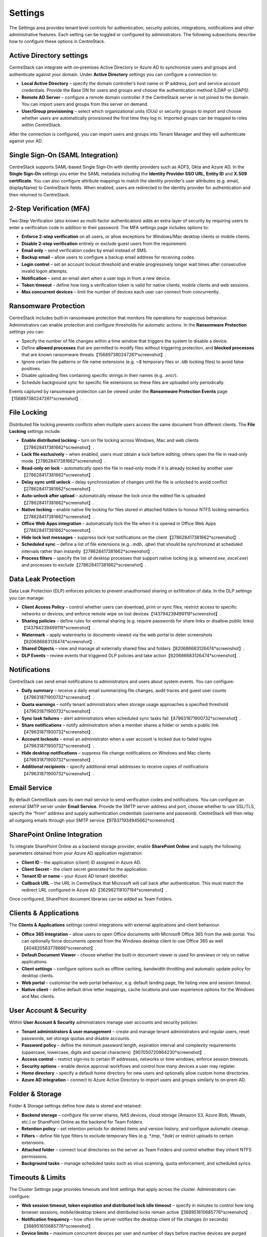 Settings
========

The Settings area provides tenant level controls for authentication, security policies,
integrations, notifications and other administrative features. Each setting can be
toggled or configured by administrators. The following subsections describe how to
configure these options in CentreStack.

Active Directory settings
-------------------------

CentreStack can integrate with on‑premises Active Directory or Azure AD to
synchronize users and groups and authenticate against your domain. Under **Active Directory**
settings you can configure a connection to:

* **Local Active Directory** – specify the domain controller’s host name or IP address, port and service
  account credentials. Provide the Base DN for users and groups and choose the authentication method (LDAP or LDAPS).
* **Remote AD Server** – configure a remote domain controller if the CentreStack server is not joined
  to the domain. You can import users and groups from this server on demand.
* **User/Group provisioning** – select which organizational units (OUs) or security groups to import
  and choose whether users are automatically provisioned the first time they log in. Imported groups
  can be mapped to roles within CentreStack.

After the connection is configured, you can import users and groups into Tenant Manager and they will
authenticate against your AD.

Single Sign‑On (SAML Integration)
---------------------------------

CentreStack supports SAML‑based Single Sign‑On with identity providers such as ADFS, Okta and Azure AD.
In the **Single Sign‑On** settings you enter the SAML metadata including the **Identity Provider
SSO URL**, **Entity ID** and **X.509 certificate**. You can also configure attribute mappings to
match the identity provider’s user attributes (e.g. email, displayName) to CentreStack fields.
When enabled, users are redirected to the identity provider for authentication and then returned to
CentreStack.

2‑Step Verification (MFA)
-------------------------

Two‑Step Verification (also known as multi‑factor authentication) adds an extra layer of security
by requiring users to enter a verification code in addition to their password. The MFA settings page
includes options to:

* **Enforce 2‑step verification** on all users, or allow exceptions for Windows/Mac desktop clients or
  mobile clients.
* **Disable 2‑step verification** entirely or exclude guest users from the requirement.
* **Email only** – send verification codes by email instead of SMS.
* **Backup email** – allow users to configure a backup email address for receiving codes.
* **Login control** – set an account lockout threshold and enable progressively longer wait times
  after consecutive invalid logon attempts.
* **Notification** – send an email alert when a user logs in from a new device.
* **Token timeout** – define how long a verification token is valid for native clients, mobile clients and web sessions.
* **Max concurrent devices** – limit the number of devices each user can connect from concurrently.

Ransomware Protection
---------------------

CentreStack includes built‑in ransomware protection that monitors file operations for suspicious
behaviour. Administrators can enable protection and configure thresholds for automatic actions. In the
**Ransomware Protection** settings you can:

* Specify the number of file changes within a time window that triggers the system to disable a device.
* Define **allowed processes** that are permitted to modify files without triggering protection, and
  **blocked processes** that are known ransomware threats【156897380247261†screenshot】.
* Ignore certain file patterns or file name extensions (e.g. `~$` temporary files or `.ldb` locking files)
  to avoid false positives.
* Disable uploading files containing specific strings in their names (e.g. `.encr`).
* Schedule background sync for specific file extensions so these files are uploaded only periodically.

Events captured by ransomware protection can be viewed under the **Ransomware Protection Events** page【156897380247261†screenshot】.

File Locking
------------

Distributed file locking prevents conflicts when multiple users access the same document from different
clients. The **File Locking** settings include:

* **Enable distributed locking** – turn on file locking across Windows, Mac and web clients【278628417381662†screenshot】.
* **Lock file exclusively** – when enabled, users must obtain a lock before editing; others open the file
  in read‑only mode【278628417381662†screenshot】.
* **Read‑only on lock** – automatically open the file in read‑only mode if it is already locked by another user【278628417381662†screenshot】.
* **Delay sync until unlock** – delay synchronization of changes until the file is unlocked to avoid conflict【278628417381662†screenshot】.
* **Auto‑unlock after upload** – automatically release the lock once the edited file is uploaded【278628417381662†screenshot】.
* **Native locking** – enable native file locking for files stored in attached folders to honour NTFS
  locking semantics【278628417381662†screenshot】.
* **Office Web Apps integration** – automatically lock the file when it is opened in Office Web Apps【278628417381662†screenshot】.
* **Hide lock lost messages** – suppress lock lost notifications on the client【278628417381662†screenshot】.
* **Scheduled sync** – define a list of file extensions (e.g. `.mdb`, `.qbw`) that should be synchronized at
  scheduled intervals rather than instantly【278628417381662†screenshot】.
* **Process filters** – specify the list of desktop processes that support native locking (e.g. `winword.exe`,
  `excel.exe`) and processes to exclude【278628417381662†screenshot】.

Data Leak Protection
--------------------

Data Leak Protection (DLP) enforces policies to prevent unauthorised sharing or exfiltration of data.
In the DLP settings you can manage:

* **Client Access Policy** – control whether users can download, print or sync files; restrict access to
  specific networks or devices; and enforce remote wipe on lost devices【143794239499119†screenshot】.
* **Sharing policies** – define rules for external sharing (e.g. require passwords for share links or
  disallow public links)【143794239499119†screenshot】.
* **Watermark** – apply watermarks to documents viewed via the web portal to deter screenshots【820686683126474†screenshot】.
* **Shared Objects** – view and manage all externally shared files and folders【820686683126474†screenshot】.
* **DLP Events** – review events that triggered DLP policies and take action【820686683126474†screenshot】.

Notifications
-------------

CentreStack can send email notifications to administrators and users about system events. You can
configure:

* **Daily summary** – receive a daily email summarizing file changes, audit traces and guest user counts【479631871900732†screenshot】.
* **Quota warnings** – notify tenant administrators when storage usage approaches a specified threshold【479631871900732†screenshot】.
* **Sync task failures** – alert administrators when scheduled sync tasks fail【479631871900732†screenshot】.
* **Share notifications** – notify administrators when a member shares a folder or sends a public link【479631871900732†screenshot】.
* **Account lockouts** – email an administrator when a user account is locked due to failed logins【479631871900732†screenshot】.
* **Hide desktop notifications** – suppress file change notifications on Windows and Mac clients【479631871900732†screenshot】.
* **Additional recipients** – specify additional email addresses to receive copies of notifications【479631871900732†screenshot】.

Email Service
-------------

By default CentreStack uses its own mail service to send verification codes and notifications. You can
configure an external SMTP server under **Email Service**. Provide the SMTP server address and port,
choose whether to use SSL/TLS, specify the “from” address and supply authentication credentials (username
and password). CentreStack will then relay all outgoing emails through your SMTP service【978371934945662†screenshot】.

SharePoint Online Integration
-----------------------------

To integrate SharePoint Online as a backend storage provider, enable **SharePoint Online** and supply the
following parameters obtained from your Azure AD application registration:

* **Client ID** – the application (client) ID assigned in Azure AD.
* **Client Secret** – the client secret generated for the application.
* **Tenant ID or name** – your Azure AD tenant identifier.
* **Callback URL** – the URL in CentreStack that Microsoft will call back after authentication. This must match
  the redirect URL configured in Azure AD【362982118107194†screenshot】.

Once configured, SharePoint document libraries can be added as Team Folders.

Clients & Applications
-----------------------

The **Clients & Applications** settings control integrations with external applications and client behaviour.

* **Office 365 Integration** – allow users to open Office documents with Microsoft Office 365 from the web portal.
  You can optionally force documents opened from the Windows desktop client to use Office 365 as well【404820563778666†screenshot】.
* **Default Document Viewer** – choose whether the built‑in document viewer is used for previews or rely on
  native applications.
* **Client settings** – configure options such as offline caching, bandwidth throttling and automatic update policy
  for desktop clients.
* **Web portal** – customise the web portal behaviour, e.g. default landing page, file listing view and session timeout.
* **Native client** – define default drive letter mappings, cache locations and user experience options for the
  Windows and Mac clients.

User Account & Security
-----------------------

Within **User Account & Security** administrators manage user accounts and security policies:

* **Tenant administrators & user management** – create and manage tenant administrators and regular users, reset
  passwords, set storage quotas and disable accounts.
* **Password policy** – define the minimum password length, expiration interval and complexity requirements
  (uppercase, lowercase, digits and special characters)【907050720964230†screenshot】.
* **Access control** – restrict sign‑ins to certain IP addresses, networks or time windows; enforce session timeouts.
* **Security options** – enable device approval workflows and control how many devices a user may register.
* **Home directory** – specify a default home directory for new users and optionally allow custom home directories.
* **Azure AD integration** – connect to Azure Active Directory to import users and groups similarly to on‑prem AD.

Folder & Storage
----------------

Folder & Storage settings define how data is stored and retained:

* **Backend storage** – configure file server shares, NAS devices, cloud storage (Amazon S3, Azure Blob, Wasabi, etc.)
  or SharePoint Online as the backend for Team Folders.
* **Retention policy** – set retention periods for deleted items and version history, and configure automatic cleanup.
* **Filters** – define file type filters to exclude temporary files (e.g. `*.tmp`, `*.bak`) or restrict uploads to
  certain extensions.
* **Attached folder** – connect local directories on the server as Team Folders and control whether they inherit
  NTFS permissions.
* **Background tasks** – manage scheduled tasks such as virus scanning, quota enforcement, and scheduled syncs.


Timeouts & Limits
-----------------
The Cluster Settings page provides timeouts and limit settings that apply across the cluster. Administrators can configure:

* **Web session timeout, token expiration and distributed lock idle timeout** – specify in minutes to control how long browser sessions, mobile/desktop tokens and distributed locks remain active【368951610685776†screenshot】.
* **Notification frequency** – how often the server notifies the desktop client of file changes (in seconds)【368951610685776†screenshot】.
* **Device limits** – maximum concurrent devices per user and number of days before inactive devices are purged from the system【368951610685776†screenshot】.
* **Search results limit** – maximum number of file search results returned per query【368951610685776†screenshot】.

Languages
---------
Administrators can enable or disable specific language packs and choose a cluster default. Supported languages include Chinese, German, French, Italian and Dutch【429436530000742†screenshot】. The cluster default is used for new tenants; tenants may still set their own language preferences.

Branding Options
----------------
This tab provides simple options to hide tutorial videos and enable tenant-level branding【601177976076060†screenshot】. For full branding customization see :doc:`branding`.

Change Log
----------
Configure how many days to retain file change logs and specify an email address and database connection string for cloud monitoring and logging【651974268771292†screenshot】.

License String
--------------
Enter a license key to unlock user counts and features. After applying a valid key, the page displays the registered user count, licensee and expiration date【181972470491864†screenshot】.

Anti‑Virus
----------
Select an anti‑virus engine to scan uploaded files. When set to **None** no scanning is performed【175956599893755†screenshot】.

Application Integrations
------------------------
Enable **Office Web App** or **Zoho Web App** for online editing. Provide the Office Online Server endpoint or Zoho API key, choose whether to allow editing or view-only access and set the default viewer【115666094236083†screenshot】.

Default Group Policy
--------------------
For details on default security, sharing and retention policies see :doc:`group_policy`.

